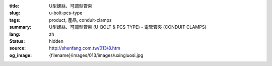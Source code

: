 :title: U型螺絲、可調型管束
:slug: u-bolt-pcs-type
:tags: product, 產品, conduit-clamps
:summary: U型螺絲、可調型管束 (U-BOLT & PCS TYPE) - 電管管夾 (CONDUIT CLAMPS)
:lang: zh
:status: hidden
:source: http://shenfang.com.tw/013/8.htm
:og_image: {filename}/images/013/images/uxingluosi.jpg
